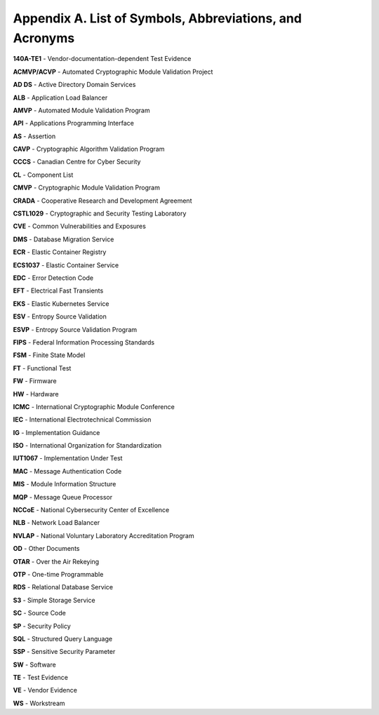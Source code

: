 Appendix A. List of Symbols, Abbreviations, and Acronyms
============================================================

**140A-TE1** - Vendor-documentation-dependent Test Evidence

**ACMVP/ACVP** - Automated Cryptographic Module Validation Project

**AD DS** - Active Directory Domain Services

**ALB** - Application Load Balancer

**AMVP** - Automated Module Validation Program

**API** - Applications Programming Interface

**AS** - Assertion

**CAVP** - Cryptographic Algorithm Validation Program

**CCCS** - Canadian Centre for Cyber Security

**CL** - Component List

**CMVP** - Cryptographic Module Validation Program

**CRADA** - Cooperative Research and Development Agreement

**CSTL1029** - Cryptographic and Security Testing Laboratory

**CVE** - Common Vulnerabilities and Exposures

**DMS** - Database Migration Service

**ECR** - Elastic Container Registry

**ECS1037** - Elastic Container Service

**EDC** - Error Detection Code

**EFT** - Electrical Fast Transients

**EKS** - Elastic Kubernetes Service

**ESV** - Entropy Source Validation

**ESVP** - Entropy Source Validation Program

**FIPS** - Federal Information Processing Standards

**FSM** - Finite State Model

**FT** - Functional Test

**FW** - Firmware

**HW** - Hardware

**ICMC** - International Cryptographic Module Conference

**IEC** - International Electrotechnical Commission

**IG** - Implementation Guidance

**ISO** - International Organization for Standardization

**IUT1067** - Implementation Under Test

**MAC** - Message Authentication Code

**MIS** - Module Information Structure

**MQP** - Message Queue Processor

**NCCoE** - National Cybersecurity Center of Excellence

**NLB** - Network Load Balancer

**NVLAP** - National Voluntary Laboratory Accreditation Program

**OD** - Other Documents

**OTAR** - Over the Air Rekeying

**OTP** - One-time Programmable

**RDS** - Relational Database Service

**S3** - Simple Storage Service

**SC** - Source Code

**SP** - Security Policy

**SQL** - Structured Query Language

**SSP** - Sensitive Security Parameter

**SW** - Software

**TE** - Test Evidence

**VE** - Vendor Evidence

**WS** - Workstream